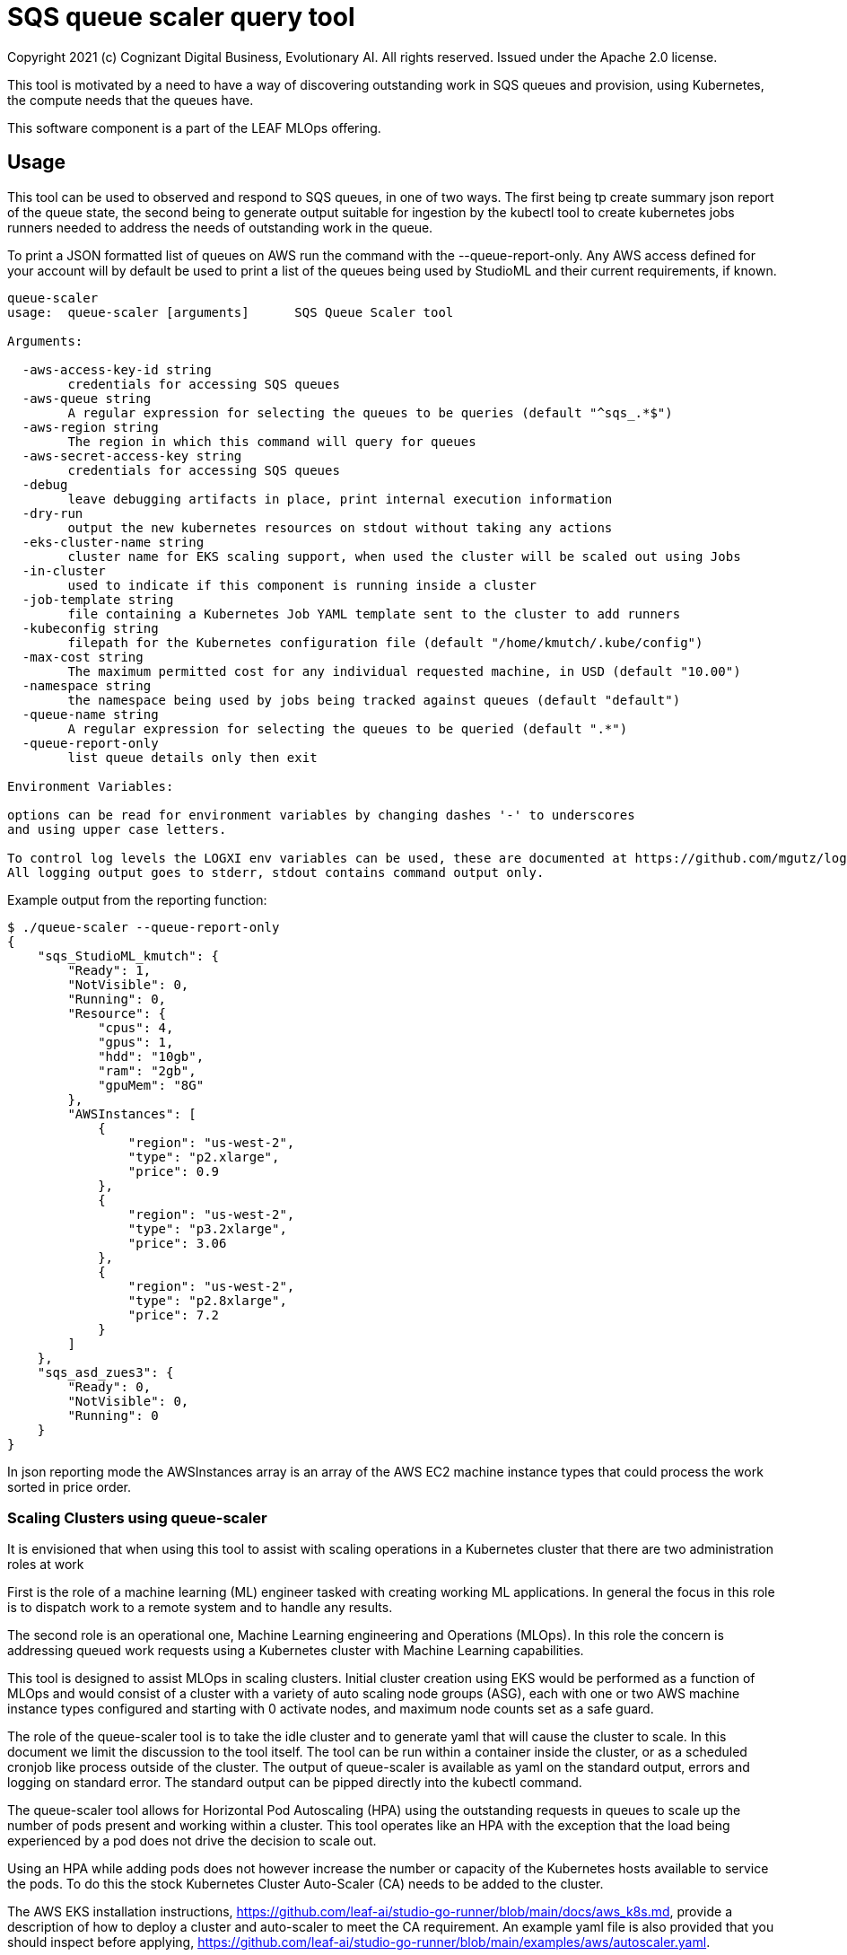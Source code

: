 = SQS queue scaler query tool
Copyright 2021 (c) Cognizant Digital Business, Evolutionary AI. All rights reserved. Issued under the Apache 2.0 license.
ifdef::env-github[]
:imagesdir:
https://raw.githubusercontent.com/cognizantcodehub/LEAF-ManyMinima/main/docs/artwork
:tip-caption: :bulb:
:note-caption: :information_source:
:important-caption: :heavy_exclamation_mark:
:caution-caption: :fire:
:warning-caption: :warning:
endif::[]

ifndef::env-github[]
:imagesdir: ./
endif::[]

:source-highlighter: pygments
:source-language: go


This tool is motivated by a need to have a way of discovering outstanding work in SQS queues and provision, using Kubernetes, the compute needs that the queues have.

This software component is a part of the LEAF MLOps offering.

:toc:

== Usage

This tool can be used to observed and respond to SQS queues, in one of two ways.  The first being tp create summary json report of the queue state, the second being to generate output suitable for ingestion by the kubectl tool to create kubernetes jobs runners needed to address the needs of outstanding work in the queue.

To print a JSON formatted list of queues on AWS run the command with the --queue-report-only.  Any AWS access defined for your account will by default be used to print a list of the queues being used by StudioML and their current requirements, if known.

....
queue-scaler
usage:  queue-scaler [arguments]      SQS Queue Scaler tool

Arguments:

  -aws-access-key-id string
        credentials for accessing SQS queues
  -aws-queue string
        A regular expression for selecting the queues to be queries (default "^sqs_.*$")
  -aws-region string
        The region in which this command will query for queues
  -aws-secret-access-key string
        credentials for accessing SQS queues
  -debug
        leave debugging artifacts in place, print internal execution information
  -dry-run
        output the new kubernetes resources on stdout without taking any actions
  -eks-cluster-name string
        cluster name for EKS scaling support, when used the cluster will be scaled out using Jobs
  -in-cluster
        used to indicate if this component is running inside a cluster
  -job-template string
        file containing a Kubernetes Job YAML template sent to the cluster to add runners
  -kubeconfig string
        filepath for the Kubernetes configuration file (default "/home/kmutch/.kube/config")
  -max-cost string
        The maximum permitted cost for any individual requested machine, in USD (default "10.00")
  -namespace string
        the namespace being used by jobs being tracked against queues (default "default")
  -queue-name string
        A regular expression for selecting the queues to be queried (default ".*")
  -queue-report-only
        list queue details only then exit

Environment Variables:

options can be read for environment variables by changing dashes '-' to underscores
and using upper case letters.

To control log levels the LOGXI env variables can be used, these are documented at https://github.com/mgutz/logxi
All logging output goes to stderr, stdout contains command output only.
....

Example output from the reporting function:

....
$ ./queue-scaler --queue-report-only
{
    "sqs_StudioML_kmutch": {
        "Ready": 1,
        "NotVisible": 0,
        "Running": 0,
        "Resource": {
            "cpus": 4,
            "gpus": 1,
            "hdd": "10gb",
            "ram": "2gb",
            "gpuMem": "8G"
        },
        "AWSInstances": [
            {
                "region": "us-west-2",
                "type": "p2.xlarge",
                "price": 0.9
            },
            {
                "region": "us-west-2",
                "type": "p3.2xlarge",
                "price": 3.06
            },
            {
                "region": "us-west-2",
                "type": "p2.8xlarge",
                "price": 7.2
            }
        ]
    },
    "sqs_asd_zues3": {
        "Ready": 0,
        "NotVisible": 0,
        "Running": 0
    }
}
....

In json reporting mode the AWSInstances array is an array of the AWS EC2 machine instance types that could process the work sorted in price order.

=== Scaling Clusters using queue-scaler

It is envisioned that when using this tool to assist with scaling operations in a Kubernetes cluster that there are two administration roles at work

First is the role of a machine learning (ML) engineer tasked with creating working ML applications.  In general the focus in this role is to dispatch work to a remote system and to handle any results.

The second role is an operational one, Machine Learning engineering and Operations (MLOps).  In this role the concern is addressing queued work requests using a Kubernetes cluster with Machine Learning capabilities.

This tool is designed to assist MLOps in scaling clusters.  Initial cluster creation using EKS would be performed as a function of MLOps and would consist of a cluster with a variety of auto scaling node groups (ASG), each with one or two AWS machine instance types configured and starting with 0 activate nodes, and maximum node counts set as a safe guard.

The role of the queue-scaler tool is to take the idle cluster and to generate yaml that will cause the cluster to scale.  In this document we limit the discussion to the tool itself.  The tool can be run within a container inside the cluster, or as a scheduled cronjob like process outside of the cluster.  The output of queue-scaler is available as yaml on the standard output, errors and logging on standard error.  The standard output can be pipped directly into the kubectl command.

The queue-scaler tool allows for Horizontal Pod Autoscaling (HPA) using the outstanding requests in queues to scale up the number of pods present and working within a cluster.  This tool operates like an HPA with the exception that the load being experienced by a pod does not drive the decision to scale out.

Using an HPA while adding pods does not however increase the number or capacity of the Kubernetes hosts available to service the pods.  To do this the stock Kubernetes Cluster Auto-Scaler (CA) needs to be added to the cluster.  

The AWS EKS installation instructions, https://github.com/leaf-ai/studio-go-runner/blob/main/docs/aws_k8s.md, provide a description of how to deploy a cluster and auto-scaler to meet the CA requirement.  An example yaml file is also provided that you should inspect before applying, https://github.com/leaf-ai/studio-go-runner/blob/main/examples/aws/autoscaler.yaml.

If you wish to know more about auto-scaling and Kubernetes the following article might be a good place to start, https://learnk8s.io/kubernetes-autoscaling-strategies.

=== Job Templates

The tool supports the generation of output that accepts a template file containing Go Template, https://pkg.go.dev/text/template?utm_source=godoc.  The templating is extended to support additional functionality using the Masterminds Sprig library, https://pkg.go.dev/github.com/Masterminds/sprig/v3.

When using a template the standard 100+ sprig functions are available and variables are supplied that are derived from the job characteristics obtained from the queue.  Combining these items with the template will result in a set of Kubernetes resources customized for the queue.

Variables from the queue statistics can be incorporated into the template, for example in the above report example the ram required to run the task, as '{{ .Resource.ram }}', or other items in the report can be substituted.  To check the generated variables names available use the --queue-report-only option to see what is available.  Other variables that are available include:

* QueueName The SQS queue name.  Would generally be referenced in the ConfigMap.
* NodeGroup The EKS node group that this work should have affinity to.  Generally referred to within the Job spec.
* Ready The count of StudioML tasks that are waiting on runners.
* NotVisible The count of StudioML tasks that are being worked on by runners
* Running The number of StudioML go runners that are actively running

The portion of your Kubernetes configuration which remains static can be placed into a seperate file and applied to your cluster.  An exmaple of the static configuration is provided in the sqs_static.yaml file that is located in the same directory as this README.md file.

The job definition that will be pushed to the cluster to add new processing capacity for jobs can be found in the sqs_job.yaml example, again in the current directory.

The following is a walk through explaining various template features and how they function when they interact with the cluster.

The file starts with the generation of a UUID V4 ID for our job.  Jobs within Kubernetes are unqiuely named applying a new template a second time to a job that has already been completed will not cause the job to be restarted and so a unqiue name is applied everytime.  sprig functions include a UUID generator.

....
# Copyright (c) 2021 Cognizant Digital Business, Evolutionary AI. All rights reserved. Issued under the Apache 2.0 License.

{{ $uuid := uuidv4 }}

....

With the inclusion of the UUID in the configuration map name we can have a per job queue.  The .QueueName is supplied by the queue-scaler tooling when submitting the job.

The LIMIT_IDLE_DURATION parameter allows us to exit processing after the time period used as the value if there is no new work.  Using this parameter we can support scale down operations.
....
---
apiVersion: v1
kind: ConfigMap
metadata:
 name: studioml-env-{{$uuid}}
data:
 LOGXI_FORMAT: "happy,maxcol=1024"
 LOGXI: "*=DBG"
 QUEUE_MATCH: "^{{.QueueName}}$"
 SQS_CERTS: "./certs/aws-sqs"
 MESSAGE_CRYPT: "./certs/message"
 CACHE_SIZE: "10Gib"
 CACHE_DIR: "/tmp/cache"
 CLEAR_TEXT_MESSAGES: "true"
 LIMIT_IDLE_DURATION: "15m"
....

The main job template uses the uuid to generate unique job names and also incorporates the local environments AWS variables into the resource.

The {{ .NodeGroup }} variable will be substituted with the node group to which the queue tool wishes work to be assigned to.

Two parameters from the queue .Resource.ram, and .Resource.cpus are also substituted into the job to allow it to be correctly sized within the cluster.

....
---
apiVersion: batch/v1
kind: Job
metadata:
 name: studioml-go-runner-{{$uuid}}
 labels:
     queue: {{.QueueName}}
spec:
 parallelism: 1
 backoffLimit: 2
 template:
   metadata:
     labels:
       queue: {{.QueueName}}
   spec:
      restartPolicy: Never
      serviceAccountName: studioml-account
      automountServiceAccountToken: true
      imagePullSecrets:
        - name: studioml-go-docker-key
      nodeSelector:
        alpha.eksctl.io/nodegroup-name: {{ .NodeGroup }}
      containers:
      - name: studioml-go-runner
        envFrom:
        - configMapRef:
            name: studioml-env-{{$uuid}}
        #  Digest should be used to prevent version drift, prevented using idempotent SHA256 digest
        image: quay.io/leafai/studio-go-runner:0.14.1-main-aaaagrhimez
        imagePullPolicy: Always
        resources:
          limits:
            nvidia.com/gpu: 1
            memory: {{ .Resource.ram }}
            cpu: {{ .Resource.cpus }}
        volumeMounts:
        - name: aws-sqs
          mountPath: "/runner/certs/aws-sqs/default"
          readOnly: true
        - name: message-encryption
          mountPath: "/runner/certs/message/encryption"
          readOnly: true
        - name: encryption-passphrase
          mountPath: "/runner/certs/message/passphrase"
          readOnly: true
        - name: queue-signing
          mountPath: "/runner/certs/queues/signing"
          readOnly: true
        - name: response-queue-signing
          mountPath: "/runner/certs/queues/response-encrypt"
          readOnly: true
        - name: tmp-volume
          mountPath: /tmp
        - name: nvidia
          mountPath: /usr/local/nvidia
        - name: libcuda
          mountPath: /usr/lib/x86_64-linux-gnu/libcuda.so.1
      nodeSelector:
        beta.kubernetes.io/os: linux
      volumes:
        - name: aws-sqs
          secret:
            optional: true
            secretName: studioml-runner-aws-sqs
            items:
            - key: credentials
              path: credentials
            - key: config
              path: config
        - name: message-encryption
          secret:
            optional: true
            secretName: studioml-runner-key-secret
            items:
            - key: ssh-privatekey
              path: ssh-privatekey
            - key: ssh-publickey
              path: ssh-publickey
        - name: encryption-passphrase
          secret:
            optional: true
            secretName: studioml-runner-passphrase-secret
            items:
            - key: ssh-passphrase
              path: ssh-passphrase
        - name: queue-signing
          secret:
            optional: false
            secretName: studioml-signing
        - name: response-queue-signing
          secret:
            optional: false
            secretName: studioml-report-keys
        - name: tmp-volume
          emptyDir:
            sizeLimit: 200Gi
        - name: nvidia
          hostPath:
            path: /usr/local/nvidia
        - name: libcuda
          hostPath:
            path: /usr/lib/x86_64-linux-gnu/libcuda.so.1
....

Running the tool and directly applying the results to your cluster can be done as follows:

....
export AWS_PROFILE=...
export AWS_ACCESS_KEY_ID=...
export AWS_SECRET_ACCESS_KEY=...
export AWS_DEFAULT_REGION=...
export CLUSTER_NAME=...
export KUBECONFIG=...
kubectl apply -f sqs_static.yaml
queue-scaler  --eks-cluster-name test-eks --job-template sqs_job.yaml --debug | kubectl apply -f -
....

You will see the names of the config map and the job shown as output allow you to capture logs or examine the status of the running work.

The environment variables supplied are used for accessing the SQS queues and obtaining information about the number and scale of working waiting in the queue.

In order to performing scaling operations you will need to configure your KUBECONFIG environment variable to point at the appropriate Kubernetes credentials needed to interact with the cluster.
